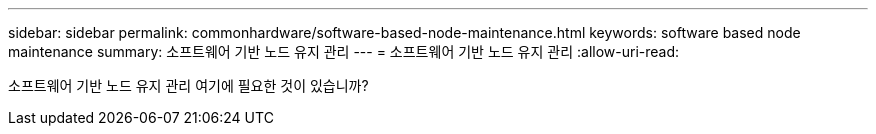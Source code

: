 ---
sidebar: sidebar 
permalink: commonhardware/software-based-node-maintenance.html 
keywords: software based node maintenance 
summary: 소프트웨어 기반 노드 유지 관리 
---
= 소프트웨어 기반 노드 유지 관리
:allow-uri-read: 


[role="lead"]
소프트웨어 기반 노드 유지 관리 여기에 필요한 것이 있습니까?
